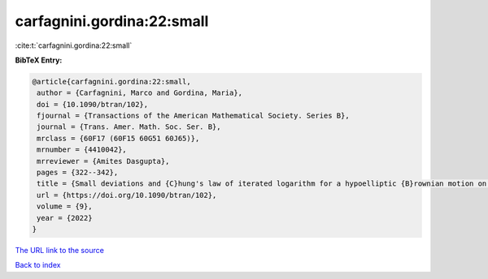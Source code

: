 carfagnini.gordina:22:small
===========================

:cite:t:`carfagnini.gordina:22:small`

**BibTeX Entry:**

.. code-block:: bibtex

   @article{carfagnini.gordina:22:small,
    author = {Carfagnini, Marco and Gordina, Maria},
    doi = {10.1090/btran/102},
    fjournal = {Transactions of the American Mathematical Society. Series B},
    journal = {Trans. Amer. Math. Soc. Ser. B},
    mrclass = {60F17 (60F15 60G51 60J65)},
    mrnumber = {4410042},
    mrreviewer = {Amites Dasgupta},
    pages = {322--342},
    title = {Small deviations and {C}hung's law of iterated logarithm for a hypoelliptic {B}rownian motion on the {H}eisenberg group},
    url = {https://doi.org/10.1090/btran/102},
    volume = {9},
    year = {2022}
   }
`The URL link to the source <ttps://doi.org/10.1090/btran/102}>`_


`Back to index <../By-Cite-Keys.html>`_
